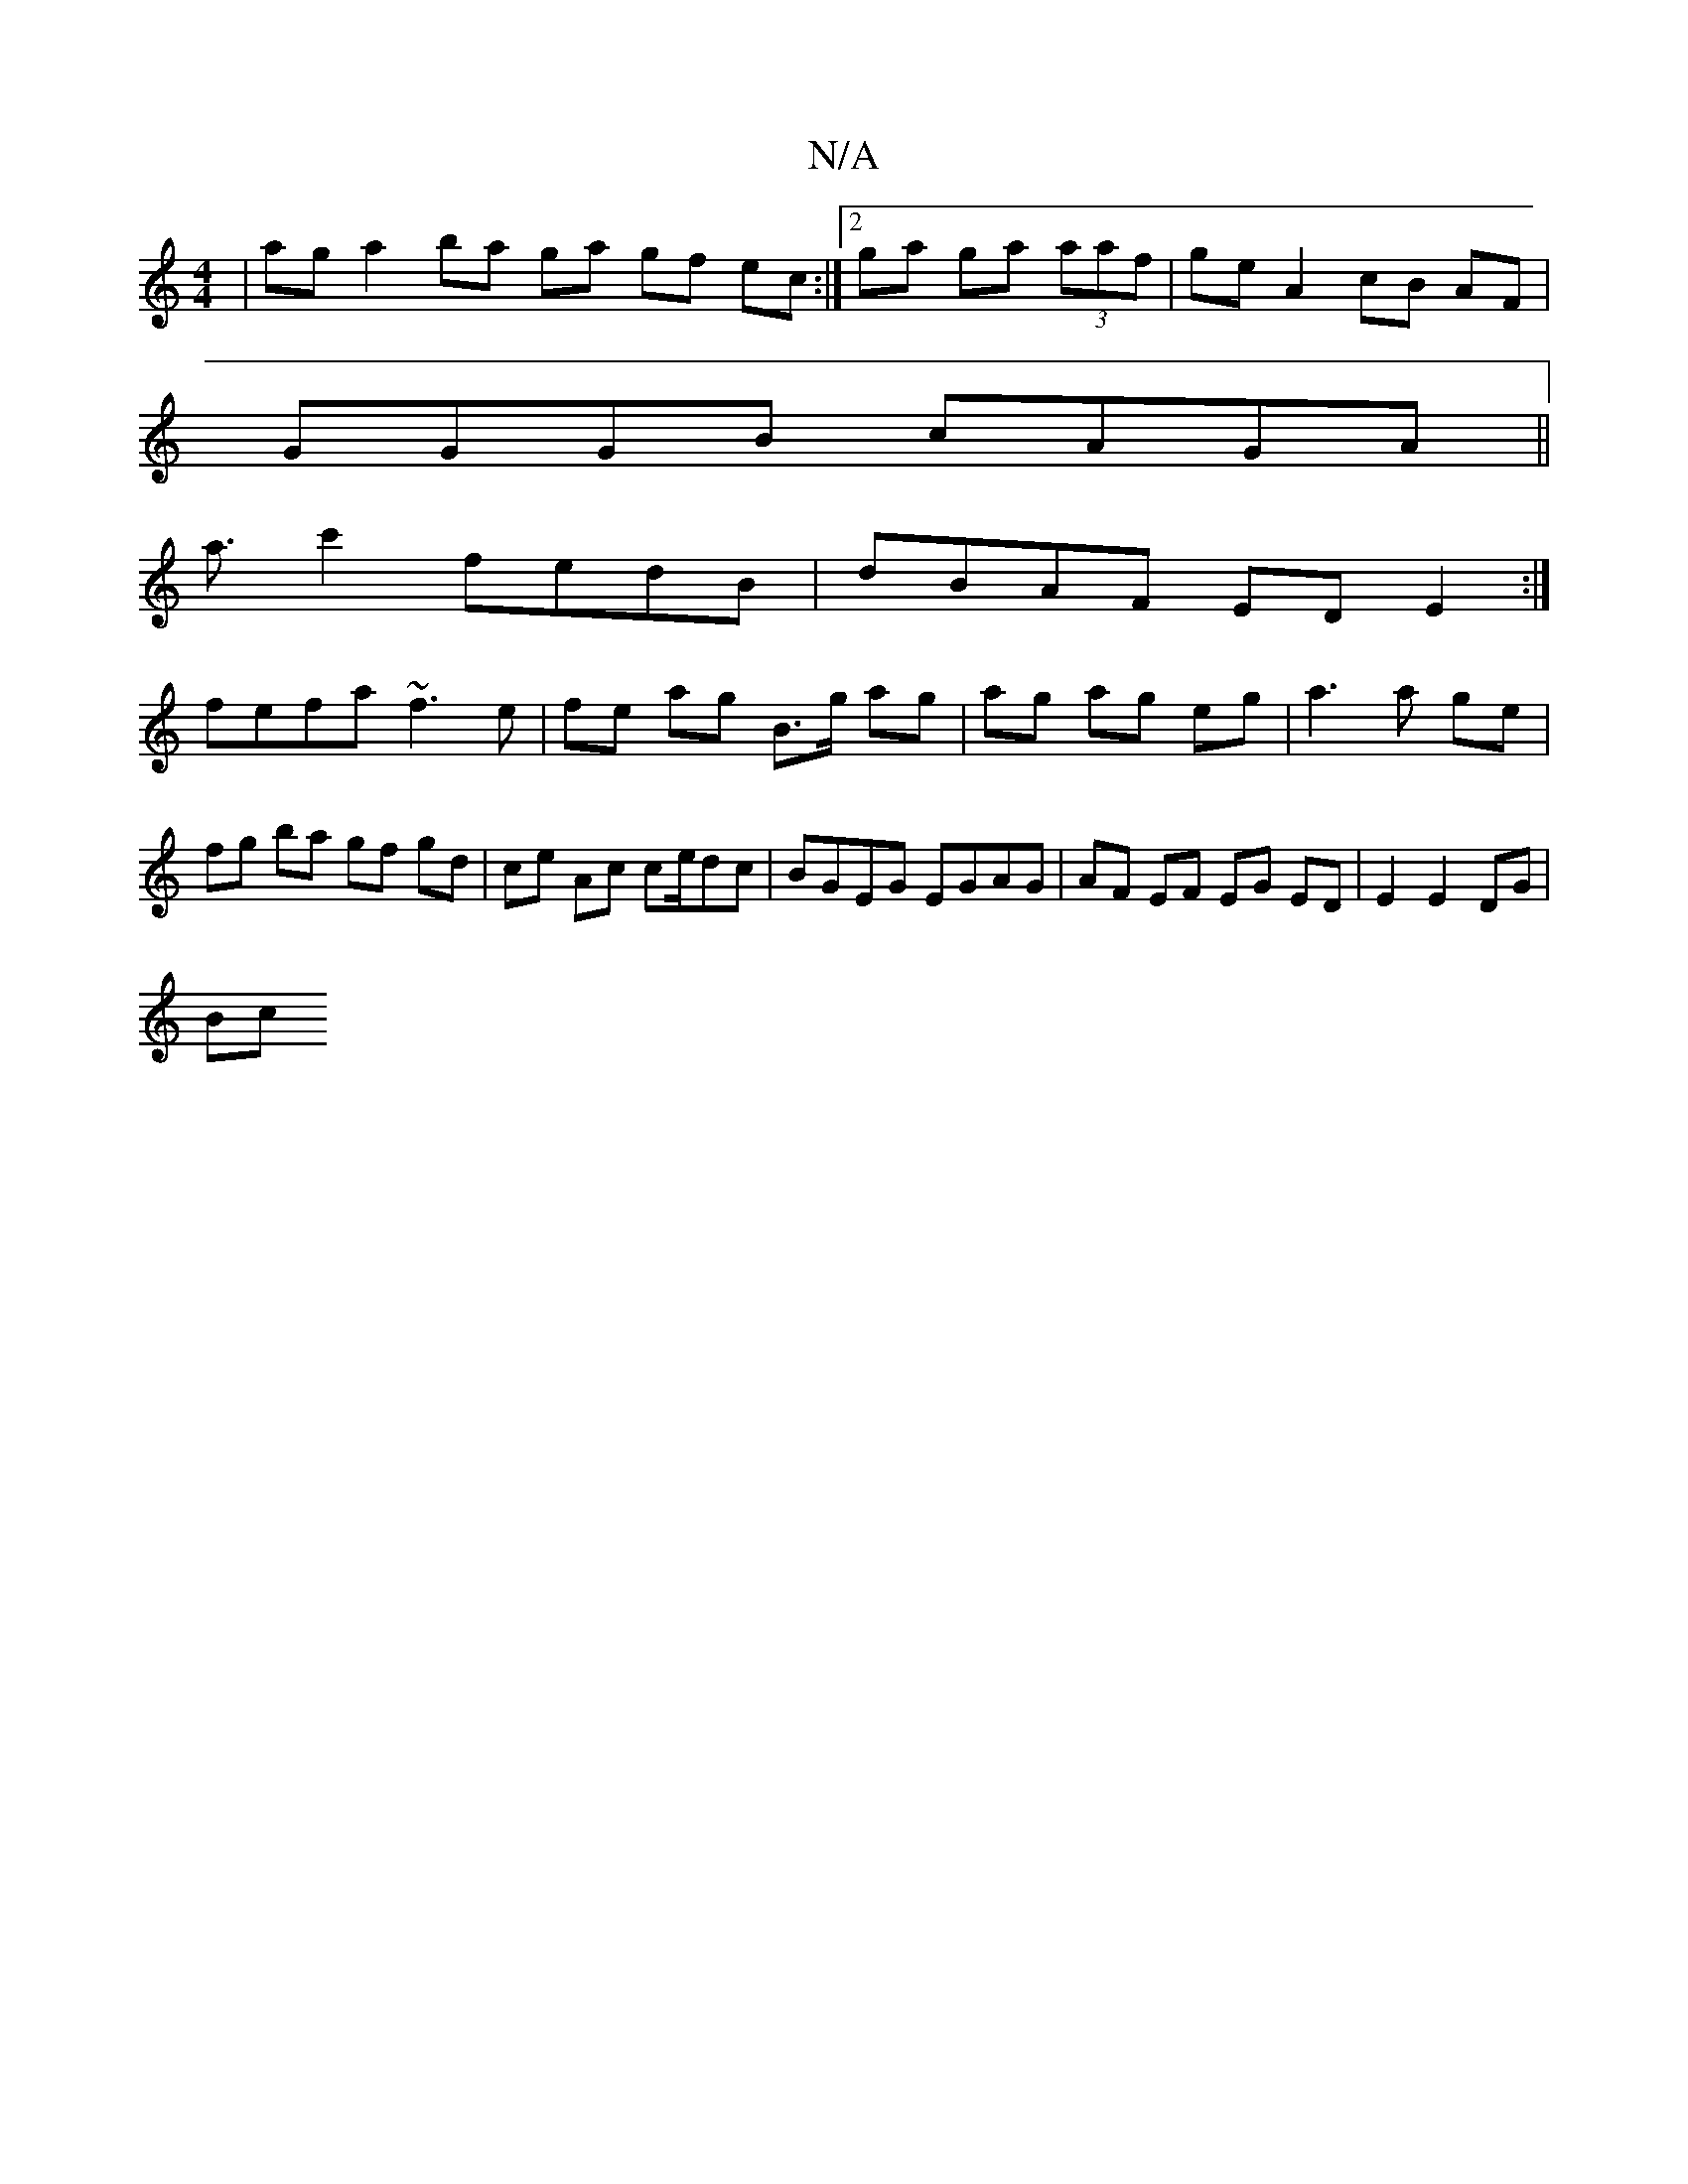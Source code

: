 X:1
T:N/A
M:4/4
R:N/A
K:Cmajor
|ag a2 ba ga gf ec:|2 ga ga (3aaf | ge A2 cB AF|
GGGB cAGA||
K3a3/2c'2 fedB | dBAF ED E2 :|
fefa ~f3e | fe ag B>g ag|ag ag eg|a3 a ge |
fg ba gf gd | ce Ac ce/dc | BGEG EGAG | AF EF EG ED|E2 E2 DG|
Bc